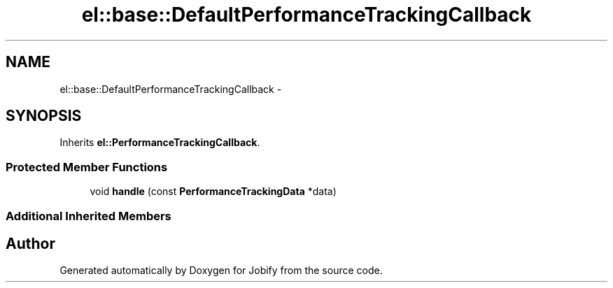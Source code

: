 .TH "el::base::DefaultPerformanceTrackingCallback" 3 "Wed Dec 7 2016" "Version 1.0.0" "Jobify" \" -*- nroff -*-
.ad l
.nh
.SH NAME
el::base::DefaultPerformanceTrackingCallback \- 
.SH SYNOPSIS
.br
.PP
.PP
Inherits \fBel::PerformanceTrackingCallback\fP\&.
.SS "Protected Member Functions"

.in +1c
.ti -1c
.RI "void \fBhandle\fP (const \fBPerformanceTrackingData\fP *data)"
.br
.in -1c
.SS "Additional Inherited Members"


.SH "Author"
.PP 
Generated automatically by Doxygen for Jobify from the source code\&.
